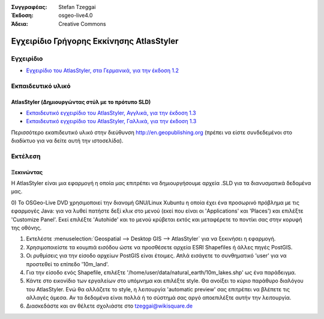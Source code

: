 :Συγγραφέας: Stefan Tzeggai
:Έκδοση: osgeo-live4.0
:Άδεια: Creative Commons

 
.. image:: ../../images/project_logos/logo-AtlasStyler.png
  :scale: 100 %
  :alt: project logo
  :align: right
  :target: http://en.geopublishing.org/AtlasStyler

.. _atlasstyler-quickstart: 

***********************
Εγχειρίδιο Γρήγορης Εκκίνησης AtlasStyler 
***********************

Εγχειρίδιο
=======
* `Εγχειρίδιο του AtlasStyler, στα Γερμανικά, για την έκδοση 1.2 <../../geopublishing/AtlasStyler_v1.2_DE_Handbuch_090601.pdf>`_  

Εκπαιδευτικό υλικό
=========

AtlasStyler (Δημιουργώντας στύλ με το πρότυπο SLD)
~~~~~~~~~~~~~~~~~~~~~~~~~~~~~~~~~~~~~
* `Εκπαιδευτικό εγχειρίδιο του AtlasStyler, Αγγλικά, για την έκδοση 1.3 <../../geopublishing/tutorial_AtlasStyler_Labelling/AtlasStyler_v1.3_EN_LabellingTutorial_091012.pdf>`_
* `Εκπαιδευτικό εγχειρίδιο του AtlasStyler, Γαλλικά, για την έκδοση 1.3 <../../geopublishing/tutorial_AtlasStyler_Labelling/AtlasStyler_v1.3_FR_Tutoriel_etiquetage_091012.pdf>`_

Περισσότερο εκαπιδευτικό υλικό στην διεύθυνση `http://en.geopublishing.org <http://en.geopublishing.org>`_ (πρέπει να είστε συνδεδεμένοι στο διαδίκτυο για να δείτε αυτή την ιστοσελίδα).

Εκτέλεση
=======

Ξεκινώντας
~~~~~~~~~~~~~~~

Η AtlasStyler είναι μια εφαρμογή η οποία μας επιτρέπει να δημιουργήσουμε αρχεία .SLD για τα διανυσματικά δεδομένα μας. 

0) Το OSGeo-Live DVD χρησιμοποιεί την διανομή GNU/Linux Xubuntu η οποία έχει ένα προσωρινό πρόβλημα με τις εφαρμογές Java: για να λυθεί πατήστε 
δεξί κλικ στο μενού (εκεί που είναι οι 'Applications' και 'Places') και επιλέξτε 'Customize Panel'. Εκεί επιλέξτε 'Autohide' και το μενού κρύβεται
εκτός και μεταφέρετε το ποντίκι σας στην κορυφή της οθόνης. 

1) Εκτελέστε :menuselection:`Geospatial --> Desktop GIS --> AtlasStyler` για να ξεκινήσει η εφαρμογή.
 
2) Χρησιμοποιείστε τα κουμπιά εισόδου ώστε να προσθέσετε αρχεία ESRI Shapefiles ή άλλες πηγές PostGIS. 

3) Οι ρυθμίσεις για την είσοδο αρχείων PostGIS είναι έτοιμες. Απλά εισάγετε το συνθηματικό 'user' για να προστεθεί το επίπεδο '10m_land'.

4) Για την είσοδο ενός Shapefile, επιλέξτε '/home/user/data/natural_earth/10m_lakes.shp' ως ένα παράδειγμα. 

5) Κάντε στο εικονίδιο των εργαλείων στο υπόμνημα και επιλέξτε style. Θα ανοίξει το κύριο παράθυρο διαλόγου του AtlasStyler. Ενώ θα αλλάζετε το style, η λειτουργία 'automatic preview' σας επιτρέπει να βλέπετε τις αλλαγές άμεσα. Αν τα δεδομένα είναι πολλά ή το σύστημά σας αργό αποεπιλέξτε αυτήν την λειτουργία.

6) Διασκεδάστε και αν θέλετε σχολιάστε στο tzeggai@wikisquare.de

